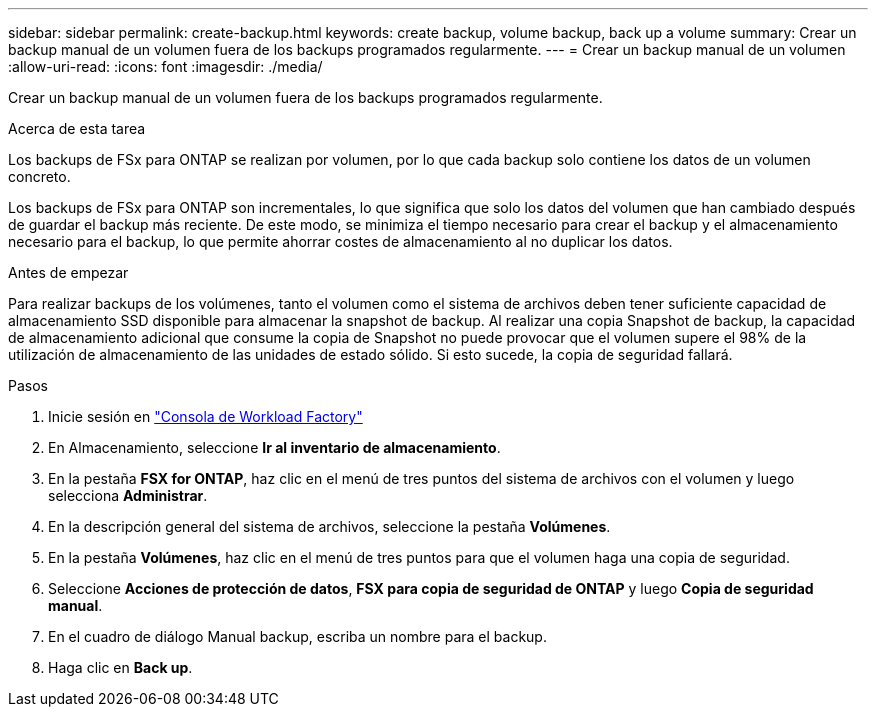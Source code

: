 ---
sidebar: sidebar 
permalink: create-backup.html 
keywords: create backup, volume backup, back up a volume 
summary: Crear un backup manual de un volumen fuera de los backups programados regularmente. 
---
= Crear un backup manual de un volumen
:allow-uri-read: 
:icons: font
:imagesdir: ./media/


[role="lead"]
Crear un backup manual de un volumen fuera de los backups programados regularmente.

.Acerca de esta tarea
Los backups de FSx para ONTAP se realizan por volumen, por lo que cada backup solo contiene los datos de un volumen concreto.

Los backups de FSx para ONTAP son incrementales, lo que significa que solo los datos del volumen que han cambiado después de guardar el backup más reciente. De este modo, se minimiza el tiempo necesario para crear el backup y el almacenamiento necesario para el backup, lo que permite ahorrar costes de almacenamiento al no duplicar los datos.

.Antes de empezar
Para realizar backups de los volúmenes, tanto el volumen como el sistema de archivos deben tener suficiente capacidad de almacenamiento SSD disponible para almacenar la snapshot de backup. Al realizar una copia Snapshot de backup, la capacidad de almacenamiento adicional que consume la copia de Snapshot no puede provocar que el volumen supere el 98% de la utilización de almacenamiento de las unidades de estado sólido. Si esto sucede, la copia de seguridad fallará.

.Pasos
. Inicie sesión en link:https://console.workloads.netapp.com/["Consola de Workload Factory"^]
. En Almacenamiento, seleccione *Ir al inventario de almacenamiento*.
. En la pestaña *FSX for ONTAP*, haz clic en el menú de tres puntos del sistema de archivos con el volumen y luego selecciona *Administrar*.
. En la descripción general del sistema de archivos, seleccione la pestaña *Volúmenes*.
. En la pestaña *Volúmenes*, haz clic en el menú de tres puntos para que el volumen haga una copia de seguridad.
. Seleccione *Acciones de protección de datos*, *FSX para copia de seguridad de ONTAP* y luego *Copia de seguridad manual*.
. En el cuadro de diálogo Manual backup, escriba un nombre para el backup.
. Haga clic en *Back up*.


